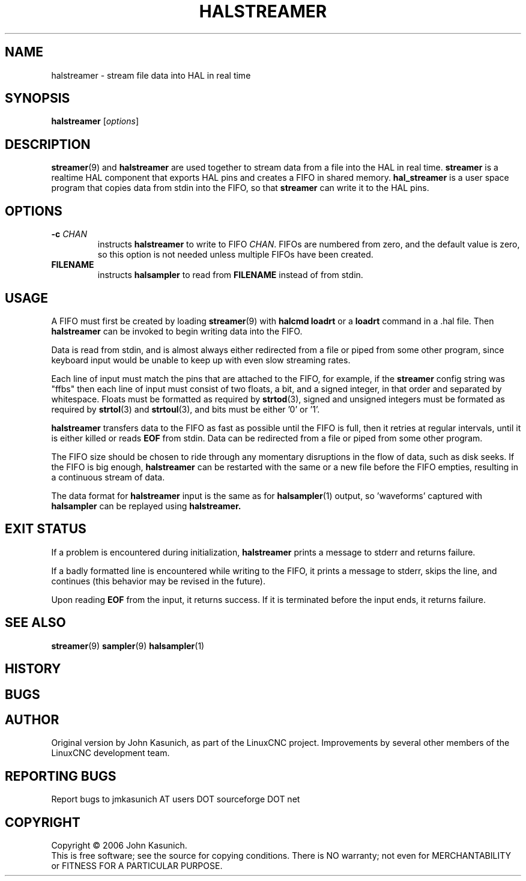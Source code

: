 .\" Copyright (c) 2006 John Kasunich
.\"                (jmkasunich AT users DOT sourceforge DOT net)
.\"
.\" This is free documentation; you can redistribute it and/or
.\" modify it under the terms of the GNU General Public License as
.\" published by the Free Software Foundation; either version 2 of
.\" the License, or (at your option) any later version.
.\"
.\" The GNU General Public License's references to "object code"
.\" and "executables" are to be interpreted as the output of any
.\" document formatting or typesetting system, including
.\" intermediate and printed output.
.\"
.\" This manual is distributed in the hope that it will be useful,
.\" but WITHOUT ANY WARRANTY; without even the implied warranty of
.\" MERCHANTABILITY or FITNESS FOR A PARTICULAR PURPOSE.  See the
.\" GNU General Public License for more details.
.\"
.\" You should have received a copy of the GNU General Public
.\" License along with this manual; if not, write to the Free
.\" Software Foundation, Inc., 59 Temple Place, Suite 330, Boston, MA 02111,
.\" USA.
.\"
.\"
.\"
.TH HALSTREAMER "1"  "2006-11-18" "LinuxCNC Documentation" "HAL User's Manual"
.SH NAME
halstreamer \- stream file data into HAL in real time
.SH SYNOPSIS
.B halstreamer
.RI [ options ]

.SH DESCRIPTION
.BR streamer (9)
and
.B halstreamer
are used together to stream data from a file into the HAL in real time.
.B streamer
is a realtime HAL component that exports HAL pins and creates a FIFO in shared memory.
.B hal_streamer
is a user space program that copies data from stdin into the FIFO, so that
.B streamer
can write it to the HAL pins.

.SH OPTIONS
.TP
.BI "\-c " CHAN
instructs 
.B halstreamer
to write to FIFO
.IR CHAN .
FIFOs are numbered from zero, and the default value is zero, so
this option is not needed unless multiple FIFOs have been created.
.TP
.B FILENAME
instructs
.B halsampler
to read from \fBFILENAME\fR instead of from stdin.
.SH USAGE
A FIFO must first be created by loading 
.BR streamer (9)
with 
.B halcmd loadrt
or a
.B loadrt
command in a .hal file.  Then
.B halstreamer
can be invoked to begin writing data into the FIFO.
.P
Data is read from stdin, and is almost always either redirected from a file
or piped from some other program, since keyboard input would be unable to keep
up with even slow streaming rates.
.P
Each line of input must match the pins that are attached to the FIFO, for example, if the
.B streamer
config string was "ffbs" then each
line of input must consist of two floats, a bit, and a signed integer, in that
order and separated by whitespace.  Floats must be formatted as required by
.BR strtod (3),
signed and unsigned integers must be formated as required by
.BR strtol (3)
and
.BR strtoul (3),
and bits must be either '0' or '1'.
.P
.B halstreamer
transfers data to the FIFO as fast as possible until the FIFO is full, then it retries at regular intervals, until it is either killed or reads 
.B EOF
from stdin.  Data can be redirected from a file or piped from some other program.
.P
The FIFO size should be chosen to ride through any momentary disruptions in the flow of data, such as disk seeks.  If the FIFO is big enough,
.B halstreamer
can be restarted with the same or a new file before the FIFO empties, resulting in a continuous stream of data.
.P
The data format for
.B halstreamer
input is the same as for
.BR halsampler (1)
output, so 'waveforms' captured with
.B halsampler
can be replayed using
.B halstreamer.

.SH "EXIT STATUS"
If a problem is encountered during initialization,
.B halstreamer
prints a message to stderr and returns failure.
.P
If a badly formatted line is encountered while writing to the FIFO, it prints a message to stderr, skips the line, and continues (this behavior may be revised in the future).
.P
Upon reading
.B EOF
from the input, it returns success.  If it is terminated before the input ends, it returns failure.

.SH "SEE ALSO"
.BR streamer (9)
.BR sampler (9)
.BR halsampler (1)

.SH HISTORY

.SH BUGS

.SH AUTHOR
Original version by John Kasunich, as part of the LinuxCNC
project.  Improvements by several other members of
the LinuxCNC development team.
.SH REPORTING BUGS
Report bugs to jmkasunich AT users DOT sourceforge DOT net
.SH COPYRIGHT
Copyright \(co 2006 John Kasunich.
.br
This is free software; see the source for copying conditions.  There is NO
warranty; not even for MERCHANTABILITY or FITNESS FOR A PARTICULAR PURPOSE.
